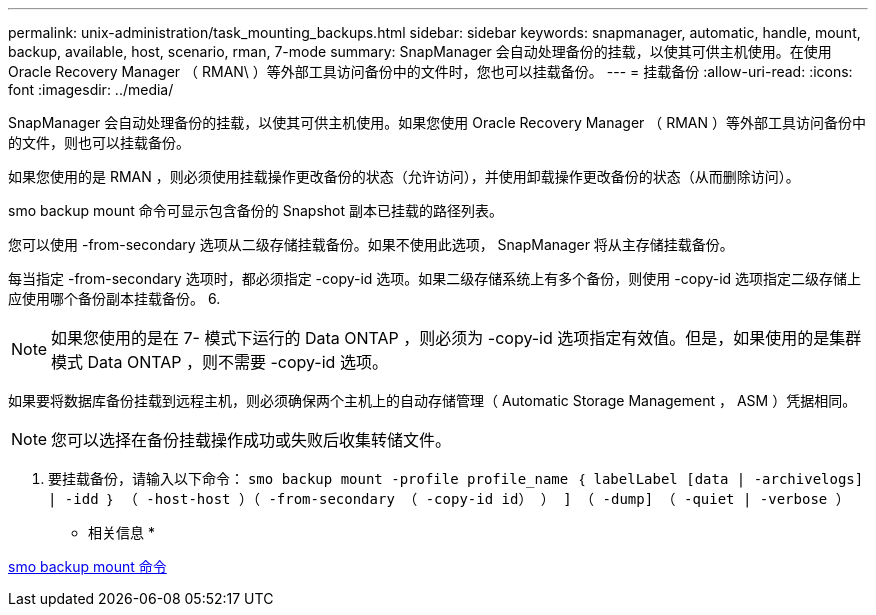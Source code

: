 ---
permalink: unix-administration/task_mounting_backups.html 
sidebar: sidebar 
keywords: snapmanager, automatic, handle, mount, backup, available, host, scenario, rman, 7-mode 
summary: SnapManager 会自动处理备份的挂载，以使其可供主机使用。在使用 Oracle Recovery Manager （ RMAN\ ）等外部工具访问备份中的文件时，您也可以挂载备份。 
---
= 挂载备份
:allow-uri-read: 
:icons: font
:imagesdir: ../media/


[role="lead"]
SnapManager 会自动处理备份的挂载，以使其可供主机使用。如果您使用 Oracle Recovery Manager （ RMAN ）等外部工具访问备份中的文件，则也可以挂载备份。

如果您使用的是 RMAN ，则必须使用挂载操作更改备份的状态（允许访问），并使用卸载操作更改备份的状态（从而删除访问）。

smo backup mount 命令可显示包含备份的 Snapshot 副本已挂载的路径列表。

您可以使用 -from-secondary 选项从二级存储挂载备份。如果不使用此选项， SnapManager 将从主存储挂载备份。

每当指定 -from-secondary 选项时，都必须指定 -copy-id 选项。如果二级存储系统上有多个备份，则使用 -copy-id 选项指定二级存储上应使用哪个备份副本挂载备份。 6.


NOTE: 如果您使用的是在 7- 模式下运行的 Data ONTAP ，则必须为 -copy-id 选项指定有效值。但是，如果使用的是集群模式 Data ONTAP ，则不需要 -copy-id 选项。

如果要将数据库备份挂载到远程主机，则必须确保两个主机上的自动存储管理（ Automatic Storage Management ， ASM ）凭据相同。


NOTE: 您可以选择在备份挂载操作成功或失败后收集转储文件。

. 要挂载备份，请输入以下命令： `smo backup mount -profile profile_name ｛ labelLabel [data | -archivelogs] | -idd ｝ （ -host-host ）（ -from-secondary （ -copy-id id） ） ] （ -dump] （ -quiet | -verbose ）`


* 相关信息 *

xref:reference_the_smosmsapbackup_mount_command.adoc[smo backup mount 命令]
